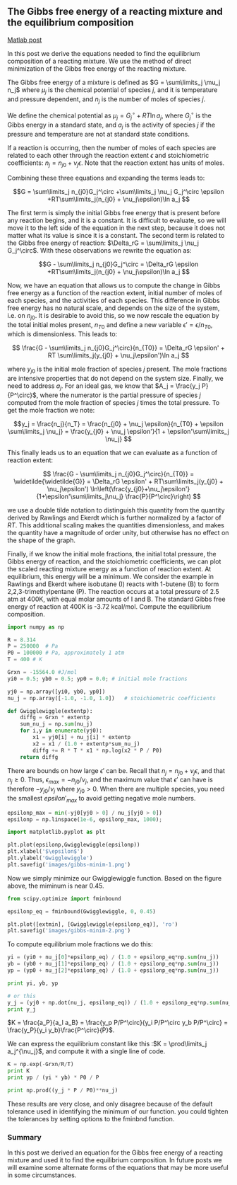 ** The Gibbs free energy of a reacting mixture and the equilibrium composition
   :PROPERTIES:
   :categories: optimization
   :date:     2013/02/18 09:00:00
   :updated:  2013/03/06 16:27:09
   :tags:     thermodynamics, reaction engineering
   :END:
[[http://matlab.cheme.cmu.edu/2011/12/20/the-gibbs-free-energy-of-a-reacting-mixture-and-the-equilibrium-composition/][Matlab post]]

In this post we derive the equations needed to find the equilibrium composition of a reacting mixture. We use the method of direct minimization of the Gibbs free energy of the reacting mixture.

The Gibbs free energy of a mixture is defined as $G = \sum\limits_j \mu_j n_j$ where $\mu_j$ is the chemical potential of species $j$, and it is temperature and pressure dependent, and $n_j$ is the number of moles of species $j$.

We define the chemical potential as $\mu_j = G_j^\circ + RT\ln a_j$, where $G_j^\circ$ is the Gibbs energy in a standard state, and $a_j$ is the activity of species $j$ if the pressure and temperature are not at standard state conditions.

If a reaction is occurring, then the number of moles of each species are related to each other through the reaction extent $\epsilon$ and stoichiometric coefficients: $n_j = n_{j0} + \nu_j \epsilon$. Note that the reaction extent has units of moles.

Combining these three equations and expanding the terms leads to:

$$G = \sum\limits_j n_{j0}G_j^\circ +\sum\limits_j \nu_j G_j^\circ \epsilon +RT\sum\limits_j(n_{j0} + \nu_j\epsilon)\ln a_j $$

The first term is simply the initial Gibbs free energy that is present before any reaction begins, and it is a constant. It is difficult to evaluate, so we will move it to the left side of the equation in the next step, because it does not matter what its value is since it is a constant. The second term is related to the Gibbs free energy of reaction: $\Delta_rG = \sum\limits_j \nu_j G_j^\circ$. With these observations we rewrite the equation as:

$$G - \sum\limits_j n_{j0}G_j^\circ = \Delta_rG \epsilon +RT\sum\limits_j(n_{j0} + \nu_j\epsilon)\ln a_j $$

Now, we have an equation that allows us to compute the change in Gibbs free energy as a function of the reaction extent, initial number of moles of each species, and the activities of each species. This difference in Gibbs free energy has no natural scale, and depends on the size of the system, i.e. on $n_{j0}$. It is desirable to avoid this, so we now rescale the equation by the total initial moles present, $n_{T0}$ and define a new variable $\epsilon' = \epsilon/n_{T0}$, which is dimensionless. This leads to:

$$ \frac{G - \sum\limits_j n_{j0}G_j^\circ}{n_{T0}} = \Delta_rG \epsilon' + RT \sum\limits_j(y_{j0} + \nu_j\epsilon')\ln a_j $$

where $y_{j0}$ is the initial mole fraction of species $j$ present. The mole fractions are intensive properties that do not depend on the system size. Finally, we need to address $a_j$. For an ideal gas, we know that $A_j = \frac{y_j P}{P^\circ}$, where the numerator is the partial pressure of species $j$ computed from the mole fraction of species $j$ times the total pressure. To get the mole fraction we note:

$$y_j = \frac{n_j}{n_T} = \frac{n_{j0} + \nu_j \epsilon}{n_{T0} + \epsilon \sum\limits_j \nu_j} = \frac{y_{j0} + \nu_j \epsilon'}{1 + \epsilon'\sum\limits_j \nu_j} $$

This finally leads us to an equation that we can evaluate as a function of reaction extent:

$$ \frac{G - \sum\limits_j n_{j0}G_j^\circ}{n_{T0}} = \widetilde{\widetilde{G}} = \Delta_rG \epsilon' + RT\sum\limits_j(y_{j0} + \nu_j\epsilon') \ln\left(\frac{y_{j0}+\nu_j\epsilon'}{1+\epsilon'\sum\limits_j\nu_j} \frac{P}{P^\circ}\right) $$

we use a double tilde notation to distinguish this quantity from the quantity derived by Rawlings and Ekerdt which is further normalized by a factor of $RT$. This additional scaling makes the quantities dimensionless, and makes the quantity have a magnitude of order unity, but otherwise has no effect on the shape of the graph.

Finally, if we know the initial mole fractions, the initial total pressure, the Gibbs energy of reaction, and the stoichiometric coefficients, we can plot the scaled reacting mixture energy as a function of reaction extent. At equilibrium, this energy will be a minimum. We consider the example in Rawlings and Ekerdt where isobutane (I) reacts with 1-butene (B) to form 2,2,3-trimethylpentane (P). The reaction occurs at a total pressure of 2.5 atm at 400K, with equal molar amounts of I and B. The standard Gibbs free energy of reaction at 400K is -3.72 kcal/mol. Compute the equilibrium composition.

#+BEGIN_SRC python :session
import numpy as np

R = 8.314
P = 250000  # Pa
P0 = 100000 # Pa, approximately 1 atm
T = 400 # K

Grxn = -15564.0 #J/mol
yi0 = 0.5; yb0 = 0.5; yp0 = 0.0; # initial mole fractions

yj0 = np.array([yi0, yb0, yp0])
nu_j = np.array([-1.0, -1.0, 1.0])   # stoichiometric coefficients

def Gwigglewiggle(extentp):
    diffg = Grxn * extentp
    sum_nu_j = np.sum(nu_j)
    for i,y in enumerate(yj0):
        x1 = yj0[i] + nu_j[i] * extentp
        x2 = x1 / (1.0 + extentp*sum_nu_j)
        diffg += R * T * x1 * np.log(x2 * P / P0)
    return diffg
#+END_SRC

#+RESULTS:

There are bounds on how large $\epsilon'$ can be. Recall that $n_j = n_{j0} + \nu_j \epsilon$, and that $n_j \ge 0$. Thus, $\epsilon_{max} = -n_{j0}/\nu_j$, and the maximum value that $\epsilon'$ can have is therefore $-y_{j0}/\nu_j$ where $y_{j0}>0$. When there are multiple species, you need the smallest $epsilon'_{max}$ to avoid getting negative mole numbers.

#+BEGIN_SRC python :session
epsilonp_max = min(-yj0[yj0 > 0] / nu_j[yj0 > 0])
epsilonp = np.linspace(1e-6, epsilonp_max, 1000);

import matplotlib.pyplot as plt

plt.plot(epsilonp,Gwigglewiggle(epsilonp))
plt.xlabel('$\epsilon$')
plt.ylabel('Gwigglewiggle')
plt.savefig('images/gibbs-minim-1.png')
#+END_SRC

#+RESULTS:
: 
: >>> [<matplotlib.lines.Line2D object at 0x10a8bf50>]
: <matplotlib.text.Text object at 0x10608190>
: <matplotlib.text.Text object at 0x10609d10>

[[./images/gibbs-minim-1.png]]

Now we simply minimize our Gwigglewiggle function. Based on the figure above, the miminum is near 0.45.

#+BEGIN_SRC python :session
from scipy.optimize import fminbound

epsilonp_eq = fminbound(Gwigglewiggle, 0, 0.45)

plt.plot([extmin], [Gwigglewiggle(epsilonp_eq)], 'ro')
plt.savefig('images/gibbs-minim-2.png')
#+END_SRC

#+RESULTS:
: 
: >>> >>> [<matplotlib.lines.Line2D object at 0x10a8b5d0>]

[[./images/gibbs-minim-2.png]]

To compute equilibrium mole fractions we do this:
#+BEGIN_SRC python :session
yi = (yi0 + nu_j[0]*epsilonp_eq) / (1.0 + epsilonp_eq*np.sum(nu_j))
yb = (yb0 + nu_j[1]*epsilonp_eq) / (1.0 + epsilonp_eq*np.sum(nu_j))
yp = (yp0 + nu_j[2]*epsilonp_eq) / (1.0 + epsilonp_eq*np.sum(nu_j))

print yi, yb, yp

# or this
y_j = (yj0 + np.dot(nu_j, epsilonp_eq)) / (1.0 + epsilonp_eq*np.sum(nu_j))
print y_j
#+END_SRC

#+RESULTS:
: 
: >>> >>> >>> 0.0573226598476 0.0573226598476 0.885354680305
: >>> >>> >>> [ 0.05732266  0.05732266  0.88535468]

$K = \frac{a_P}{a_I a_B} = \frac{y_p P/P^\circ}{y_i P/P^\circ y_b P/P^\circ} = \frac{y_P}{y_i y_b}\frac{P^\circ}{P}$.

We can express the equilibrium constant like this :$K = \prod\limits_j a_j^{\nu_j}$, and compute it with a single line of code.

#+BEGIN_SRC python :session
K = np.exp(-Grxn/R/T)
print K
print yp / (yi * yb) * P0 / P

print np.prod((y_j * P / P0)**nu_j)
#+END_SRC

#+RESULTS:
: 
: 107.776294742
: 107.776632714
: >>> 107.776632714

These results are very close, and only disagree because of the default tolerance used in identifying the minimum of our function. you could tighten the tolerances by setting options to the fminbnd function.

*** Summary

In this post we derived an equation for the Gibbs free energy of a reacting mixture and used it to find the equilibrium composition. In future posts we will examine some alternate forms of the equations that may be more useful in some circumstances.
